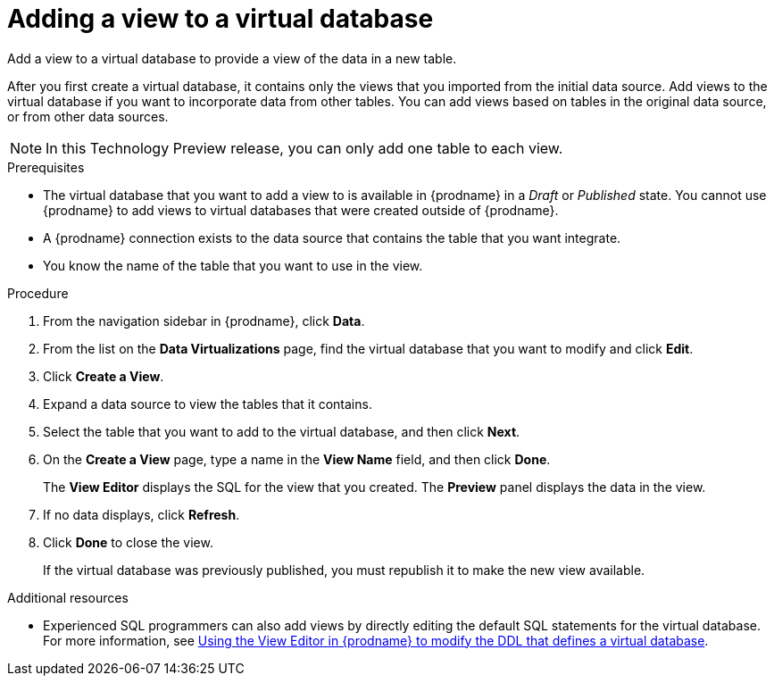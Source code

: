 //Assembly: assembly-connecting-to-virtual-databases.adoc

[id="adding-a-view-to-a-vdbs_{context}"]
= Adding a view to a virtual database
:context: vdbs

Add a view to a virtual database to provide a view of the data in a new table. 

After you first create a virtual database, it contains only the views 
that you imported from the initial data source. Add views to the virtual database if 
you want to incorporate data from other tables. You can add views based on tables in the original 
data source, or from other data sources. 
//When you add a view you can join tables from previously imported data sources and new data sources.

NOTE: In this Technology Preview release, you can only add one table to each view. 

// To add a view 
//that merges data from a new source with an existing source, requires you to add two views:

//* Add one view to import tables from the new source.
//* Add a second view to combine tables from the different sources.     

.Prerequisites
* The virtual database that you want to add a view to is available in {prodname} in a _Draft_ or _Published_ state. 
You cannot use {prodname} to add views to virtual databases that were created outside of {prodname}.
* A {prodname} connection exists to the data source that contains the table that you want integrate.
* You know the name of the table that you want to use in the view.
 
.Procedure 
. From the navigation sidebar in {prodname}, click *Data*.
. From the list on the *Data Virtualizations* page, find the virtual database that you want 
to modify and click *Edit*.
//. Choose one of the following methods to create a view:
//* *Add views for tables in a new data source* 
//+
//.. Click *Import Data Source*.
//.. From the *Import Data Source* page, click the tile for an active data source, and then click *Next*.  
//.. Select one or more tables to include in your virtual database, and then click *Done*. 
//+
//If you select multiple tables, {prodname} creates a view for each table.  
//+
//A confirmation message reports when the import completes, and you are returned to 
//the page for your virtualization. 
//* *Add views from an existing data source* 
//+
. Click *Create a View*.
. Expand a data source to view the tables that it contains. 
. Select the table that you want to add to the virtual database, and then click *Next*. 
//
//+
//If you select multiple tables, {prodname} creates a view that combines data from 
//all of the selected tables. 
. On the *Create a View* page, type a name in the *View Name* field, and then click *Done*.
+
The *View Editor* displays the SQL for the view that you created. The *Preview* panel displays 
the data in the view.
. If no data displays, click *Refresh*. 
. Click *Done* to close the view.
+
If the virtual database was previously published, you must republish it 
to make the new view available. 

.Additional resources
* Experienced SQL programmers can also add views by directly editing the default SQL statements for the virtual database. For more information, see 
link:{LinkSyndesisConnectorGuide}#editing-the-ddl-for-a-vdbs_vdbs[Using the View Editor in {prodname} to modify the DDL that defines a virtual database]. 
